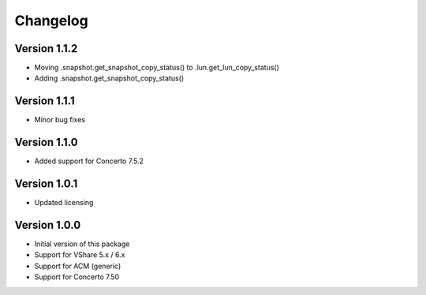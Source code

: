 Changelog
=========

Version 1.1.2
-------------
* Moving .snapshot.get_snapshot_copy_status() to .lun.get_lun_copy_status()
* Adding .snapshot.get_snapshot_copy_status()


Version 1.1.1
-------------
* Minor bug fixes


Version 1.1.0
-------------
* Added support for Concerto 7.5.2


Version 1.0.1
-------------
* Updated licensing


Version 1.0.0
-------------
* Initial version of this package
* Support for VShare 5.x / 6.x
* Support for ACM (generic)
* Support for Concerto 7.50
